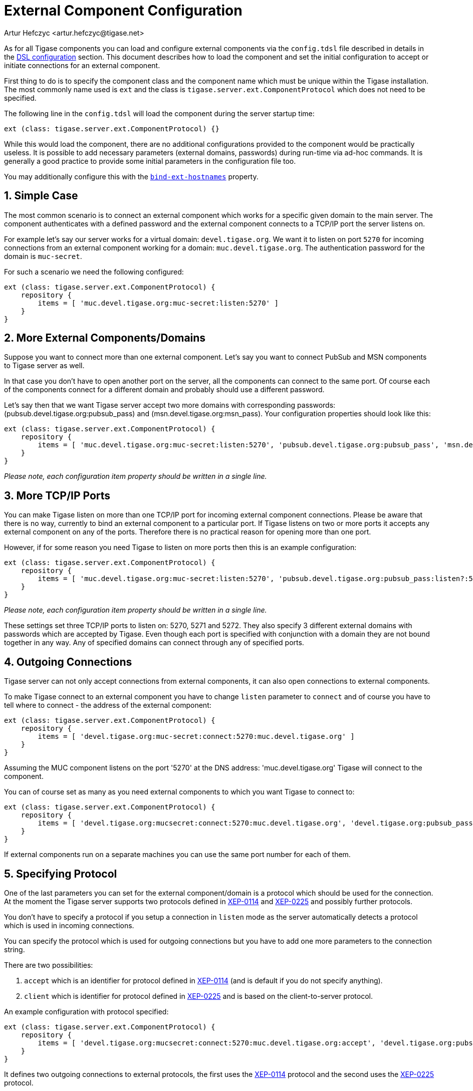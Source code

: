 [[tigaseExternalComponent]]
= External Component Configuration
:author: Artur Hefczyc <artur.hefczyc@tigase.net>
:version: v2.0, August 2017: Reformatted for v8.0.0.

:toc:
:numbered:
:website: http://tigase.net

As for all Tigase components you can load and configure external components via the `config.tdsl` file described in details in the xref:dslConfig[DSL configuration] section. This document describes how to load the component and set the initial configuration to accept or initiate connections for an external component.

First thing to do is to specify the component class and the component name which must be unique within the Tigase installation. The most commonly name used is `ext` and the class is `tigase.server.ext.ComponentProtocol` which does not need to be specified.

The following line in the `config.tdsl` will load the component during the server startup time:

[source,dsl]
-----
ext (class: tigase.server.ext.ComponentProtocol) {}
-----

While this would load the component, there are no additional configurations provided to the component would be practically useless. It is possible to add necessary parameters (external domains, passwords) during run-time via ad-hoc commands. It is generally a good practice to provide some initial parameters in the configuration file too.

You may additionally configure this with the xref:bindExtHostnames[`bind-ext-hostnames`] property.

== Simple Case
The most common scenario is to connect an external component which works for a specific given domain to the main server. The component authenticates with a defined password and the external component connects to a TCP/IP port the server listens on.

For example let's say our server works for a virtual domain: `devel.tigase.org`. We want it to listen on port `5270` for incoming connections from an external component working for a domain: `muc.devel.tigase.org`. The authentication password for the domain is `muc-secret`.

For such a scenario we need the following configured:

[source,dsl]
-----
ext (class: tigase.server.ext.ComponentProtocol) {
    repository {
        items = [ 'muc.devel.tigase.org:muc-secret:listen:5270' ]
    }
}
-----

== More External Components/Domains
Suppose you want to connect more than one external component. Let's say you want to connect PubSub and MSN components to Tigase server as well.

In that case you don't have to open another port on the server, all the components can connect to the same port. Of course each of the components connect for a different domain and probably should use a different password.

Let's say then that we want Tigase server accept two more domains with corresponding passwords: (pubsub.devel.tigase.org:pubsub_pass) and (msn.devel.tigase.org:msn_pass). Your configuration properties should look like this:

[source,dsl]
-----
ext (class: tigase.server.ext.ComponentProtocol) {
    repository {
        items = [ 'muc.devel.tigase.org:muc-secret:listen:5270', 'pubsub.devel.tigase.org:pubsub_pass', 'msn.devel.tigase.org:msn_pass' ]
    }
}
-----

_Please note, each configuration item property should be written in a single line._

== More TCP/IP Ports
You can make Tigase listen on more than one TCP/IP port for incoming external component connections. Please be aware that there is no way, currently to bind an external component to a particular port. If Tigase listens on two or more ports it accepts any external component on any of the ports. Therefore there is no practical reason for opening more than one port.

However, if for some reason you need Tigase to listen on more ports then this is an example configuration:

[source,dsl]
-----
ext (class: tigase.server.ext.ComponentProtocol) {
    repository {
        items = [ 'muc.devel.tigase.org:muc-secret:listen:5270', 'pubsub.devel.tigase.org:pubsub_pass:listen?:5271', 'msn.devel.tigase.org:msn_pass:listen:5272' ]
    }
}
-----

_Please note, each configuration item property should be written in a single line._

These settings set three TCP/IP ports to listen on: 5270, 5271 and 5272. They also specify 3 different external domains with passwords which are accepted by Tigase. Even though each port is specified with conjunction with a domain they are not bound together in any way. Any of specified domains can connect through any of specified ports.

== Outgoing Connections
Tigase server can not only accept connections from external components, it can also open connections to external components.

To make Tigase connect to an external component you have to change `listen` parameter to `connect` and of course you have to tell where to connect - the address of the external component:

[source,dsl]
-----
ext (class: tigase.server.ext.ComponentProtocol) {
    repository {
        items = [ 'devel.tigase.org:muc-secret:connect:5270:muc.devel.tigase.org' ]
    }
}
-----

Assuming the MUC component listens on the port '5270' at the DNS address: 'muc.devel.tigase.org' Tigase will connect to the component.

You can of course set as many as you need external components to which you want Tigase to connect to:

[source,dsl]
-----
ext (class: tigase.server.ext.ComponentProtocol) {
    repository {
        items = [ 'devel.tigase.org:mucsecret:connect:5270:muc.devel.tigase.org', 'devel.tigase.org:pubsub_pass:connect:5271:pubsub.devel.tigase.org', 'devel.tigase.org:msn_pass:connect:5272:msn.devel.tigase.org' ]
    }
}
-----

If external components run on a separate machines you can use the same port number for each of them.

== Specifying Protocol
One of the last parameters you can set for the external component/domain is a protocol which should be used for the connection. At the moment the Tigase server supports two protocols defined in link:http://xmpp.org/extensions/xep-0114.html[XEP-0114] and link:http://xmpp.org/extensions/xep-0225.html[XEP-0225] and possibly further protocols.

You don't have to specify a protocol if you setup a connection in `listen` mode as the server automatically detects a protocol which is used in incoming connections.

You can specify the protocol which is used for outgoing connections but you have to add one more parameters to the connection string.

There are two possibilities:

. `accept` which is an identifier for protocol defined in link:http://xmpp.org/extensions/xep-0114.html[XEP-0114] (and is default if you do not specify anything).
. `client` which is identifier for protocol defined in link:http://xmpp.org/extensions/xep-0225.html[XEP-0225] and is based on the client-to-server protocol.

An example configuration with protocol specified:

[source,dsl]
-----
ext (class: tigase.server.ext.ComponentProtocol) {
    repository {
        items = [ 'devel.tigase.org:mucsecret:connect:5270:muc.devel.tigase.org:accept', 'devel.tigase.org:pubsub_pass:connect:5270:pubsub.devel.tigase.org:client' ]
    }
}
-----

It defines two outgoing connections to external protocols, the first uses the link:http://xmpp.org/extensions/xep-0114.html[XEP-0114] protocol and the second uses the link:http://xmpp.org/extensions/xep-0225.html[XEP-0225] protocol.

== Load Balancer Plugin
With the penultimate option you can set for external component connections is load balancer class.

The load balancer plugin is used if you have multiple connections for the same component (external domain name) and you want to spread the load over all connections. Perhaps you have an installation with huge number of MUC rooms and you want to spread the load over all MUC instances.

An example configuration with load balancer plugin specified:

[source,dsl]
-----
ext (class: tigase.server.ext.ComponentProtocol) {
    repository {
        items = [ 'muc.devel.tigase.org:mucsecret:listen:5270:devel.tigase.org:accept:ReceiverBareJidLB', 'pubsub.devel.tigase.org:pubsub_pass:listen:5270:devel.tigase.org:accept:SenderBareJidLB' ]
    }
}
-----

It defines two listeners for external component with different load balancer plugins. The first load-balance traffic by a packet destination BareJID, which makes sense for MUC component. This way each MUC instance handles a different set of rooms which allows for a good load distribution.

For the PubSub component we use a different load balancer plugin which distributes load by the sender BareJID instead. This is because for the PubSub destination BareJID is always the same so we cannot use it to distribute the load.

Either the *ReceiverBareJidLB* or *SenderBareJidLB* are class names from package: *tigase.server.ext.lb* however, you can use any class name as a plugin, you just have to provide a full class name and the class name must implement *LoadBalancerIfc* interface.

== Encrypting connection
With the last option you can set type of the socket connection.

Following options are available:
. `plain` - will create a plain socket (accepting unencrypted or TLS connections)
. `tls` - will create a plain type socket, which enforces performing StartTLS
. `ssl` - will create an SSL socket (only accepting SSL connections)

An example configuration with socket type specified:

[source,bash]
-----
ext (class: tigase.server.ext.ComponentProtocol) {
    repository {
        items = [ 'muc.devel.tigase.org:mucsecret:listen:5270:devel.tigase.org:accept:ReceiverBareJidLB:plain', 'pubsub.devel.tigase.org:pubsub_pass:listen:5270:devel.tigase.org:accept:SenderBareJidLB:ssl' ]
    }
-----

for the MUC component it will be possible to establish plain socket connection (with possibility to perform StartTLS) and for the PubSub component an encrypted, SSL connection will be required.
